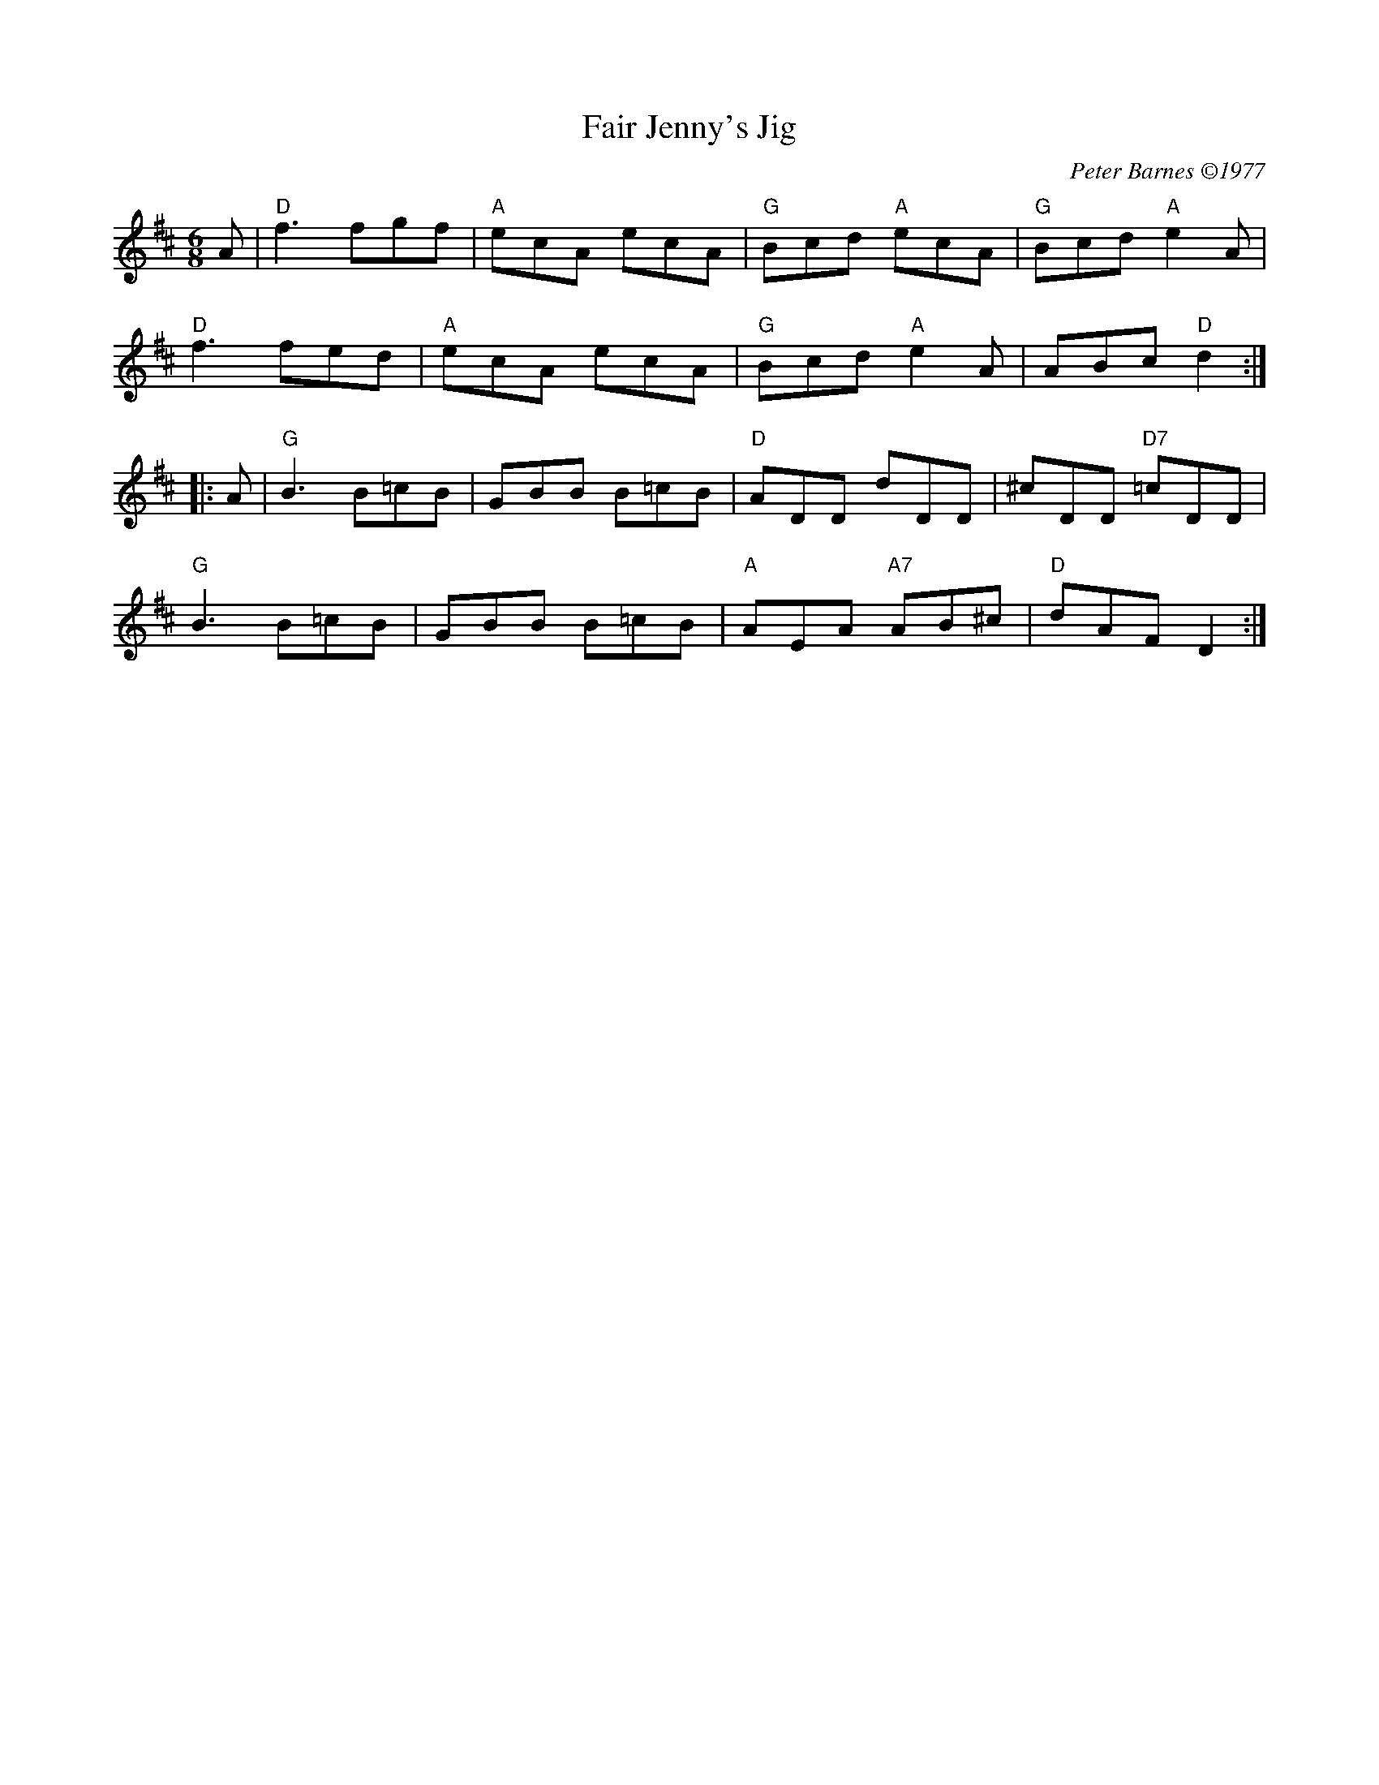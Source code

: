 X: 1
T: Fair Jenny's Jig
I: Fair Jenny's Jig	J-18	D	jig
C: Peter Barnes \2511977
M: 6/8
R: jig
K: D
A | "D"f3 fgf | "A"ecA ecA | "G"Bcd "A"ecA | "G"Bcd "A"e2A |
"D"f3 fed | "A"ecA ecA | "G"Bcd "A"e2A | ABc "D"d2 :|
|: A | "G"B3 B=cB | GBB B=cB | "D"ADD dDD | ^cDD "D7"=cDD |
"G"B3 B=cB | GBB B=cB | "A"AEA "A7"AB^c | "D"dAF D2 :|
% %text 08/29/98
